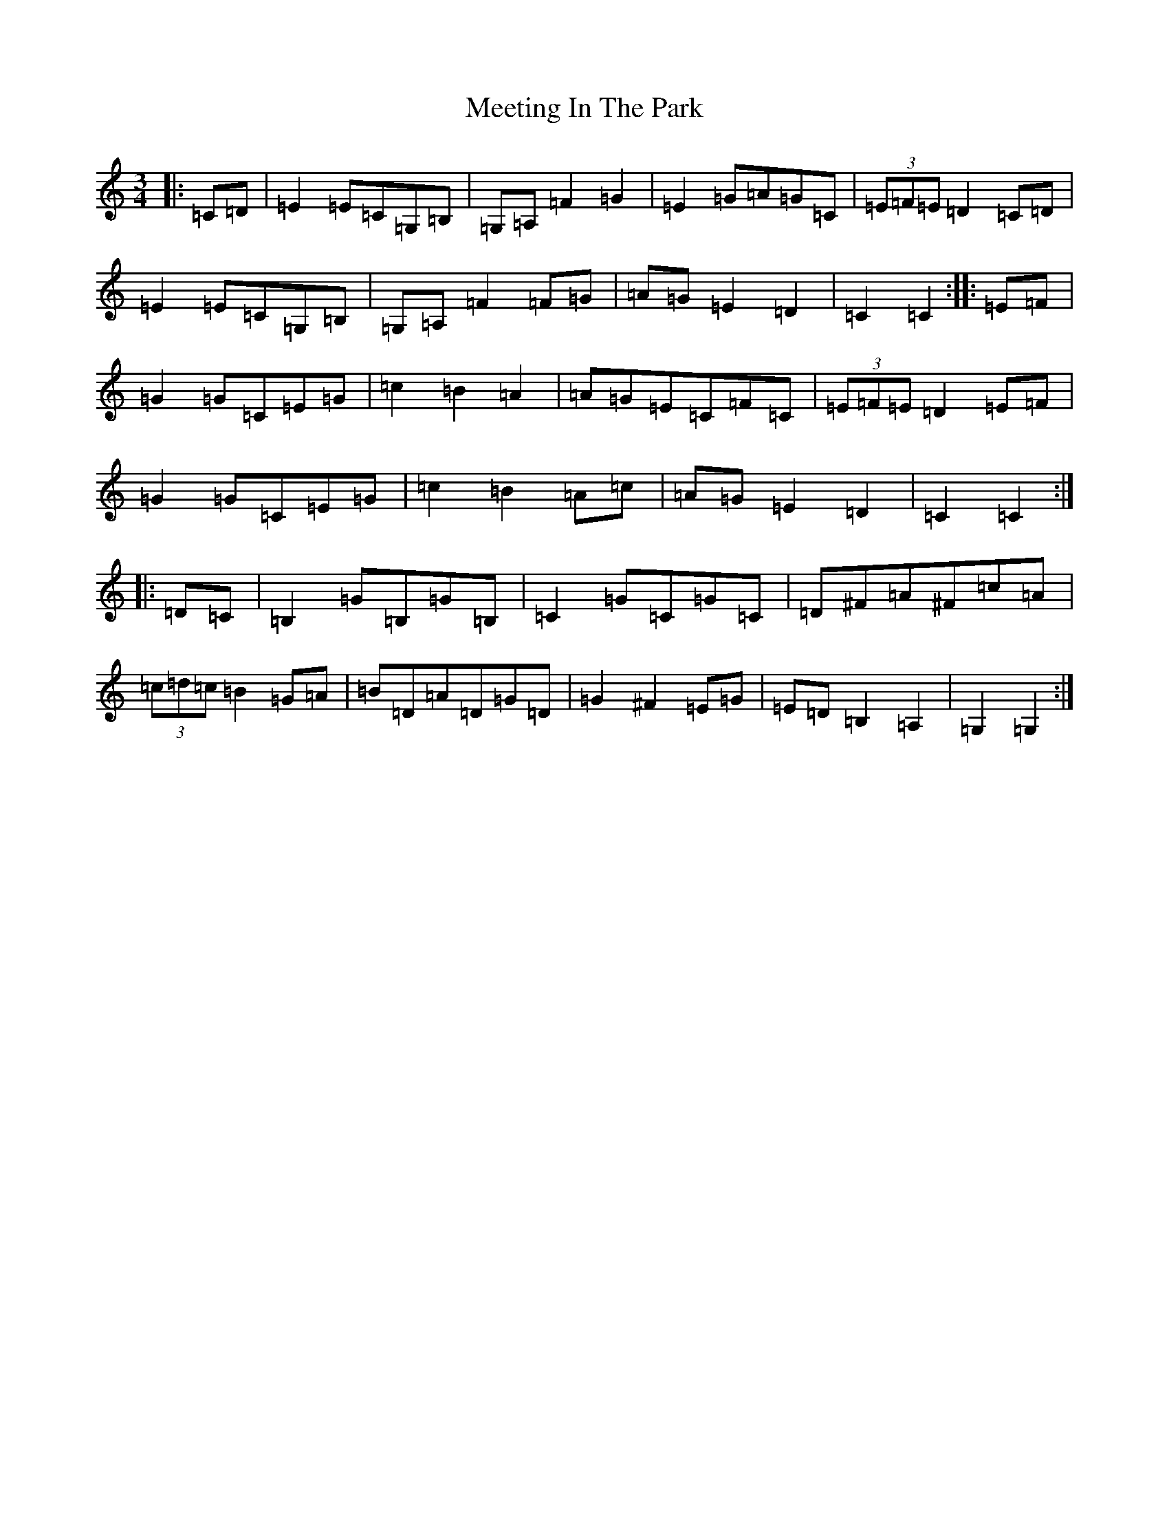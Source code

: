 X: 13875
T: Meeting In The Park
S: https://thesession.org/tunes/1319#setting1319
R: mazurka
M:3/4
L:1/8
K: C Major
|:=C=D|=E2=E=C=G,=B,|=G,=A,=F2=G2|=E2=G=A=G=C|(3=E=F=E=D2=C=D|=E2=E=C=G,=B,|=G,=A,=F2=F=G|=A=G=E2=D2|=C2=C2:||:=E=F|=G2=G=C=E=G|=c2=B2=A2|=A=G=E=C=F=C|(3=E=F=E=D2=E=F|=G2=G=C=E=G|=c2=B2=A=c|=A=G=E2=D2|=C2=C2:||:=D=C|=B,2=G=B,=G=B,|=C2=G=C=G=C|=D^F=A^F=c=A|(3=c=d=c=B2=G=A|=B=D=A=D=G=D|=G2^F2=E=G|=E=D=B,2=A,2|=G,2=G,2:|